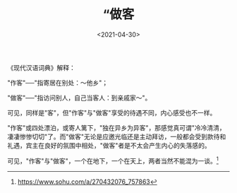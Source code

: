 #+TITLE: “做客
#+DATE: <2021-04-30>
#+TAGS[]: 随笔

《现代汉语词典》解释：

"作客"──"指寄居在别处：～他乡"；

"做客"──"指访问别人，自己当客人：到亲戚家～"。

可见，同样是"客"，但"作客"与"做客"享受的待遇不同，内心感受也不一样。

"作客"或四处漂泊，或寄人篱下，"独在异乡为异客"，那感觉真可谓"冷冷清清，凄凄惨惨切切"了。而"做客"无论是应邀光临还是主动拜访，一般都会受到款待和礼遇，宾主在良好的氛围中相处，"做客"者是不太会产生内心的失落感的。

可见，"作客"与"做客"，一个在地下，一个在天上，两者当然不能混为一谈。[fn:1]

[fn:1] [[https://www.sohu.com/a/270432076_757863]]
